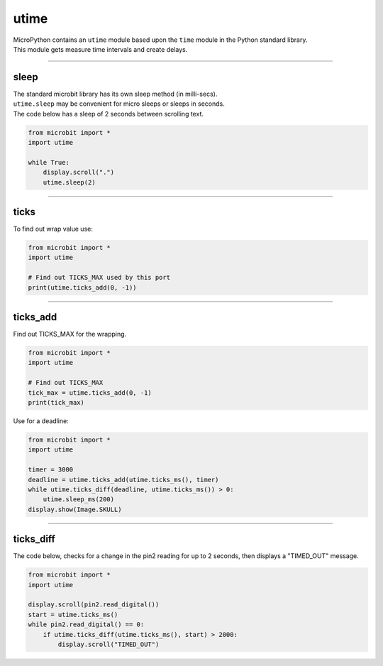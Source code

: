 ==========================
utime
==========================

.. py:module:: utime

| MicroPython contains an ``utime`` module based upon the ``time`` module in the Python standard library.
| This module gets measure time intervals and create delays.

----

sleep
-------------------

| The standard microbit library has its own sleep method (in milli-secs).
| ``utime.sleep`` may be convenient for micro sleeps or sleeps in seconds.

.. method:: utime.sleep(seconds)

    Sleep for the given number of seconds. ``seconds`` is an int or float.

.. method:: utime.sleep_ms(ms)

    Delay for given number of milliseconds. ``milliseconds`` is a positive int or 0.

.. method:: utime.sleep_us(us)

    Delay for given number of microseconds. ``microseconds`` is a positive int or 0.

| The code below has a sleep of 2 seconds between scrolling text.

.. code-block:: python

    from microbit import *
    import utime

    while True:
        display.scroll(".")
        utime.sleep(2)

----

ticks
-------------------

.. method:: utime.ticks_ms()

    Returns an increasing millisecond counter with an arbitrary reference point, 
    that wraps around after some value.


.. method:: utime.ticks_us()

    Returns an increasing microsecond counter with an arbitrary reference point, 
    that wraps around after some value.

| To find out wrap value use:

.. code-block:: python

    from microbit import *
    import utime

    # Find out TICKS_MAX used by this port
    print(utime.ticks_add(0, -1))

----

ticks_add
-------------------

.. method:: utime.ticks_add(ticks, delta)

    Offset ticks value by a given number, which can be either positive or 
    negative. Given a ticks value, this function allows to calculate a ticks 
    value, delta ticks before or after it.

| Find out TICKS_MAX for the wrapping.

.. code-block:: python

        from microbit import *
        import utime

        # Find out TICKS_MAX
        tick_max = utime.ticks_add(0, -1)
        print(tick_max)
        
| Use for a deadline:

.. code-block:: python

    from microbit import *
    import utime

    timer = 3000
    deadline = utime.ticks_add(utime.ticks_ms(), timer)
    while utime.ticks_diff(deadline, utime.ticks_ms()) > 0:
        utime.sleep_ms(200)
    display.show(Image.SKULL)

----

ticks_diff
-------------------

.. method:: utime.ticks_diff(ticks1, ticks2)

    Measure ticks difference between values returned from 
    :func:`utime.ticks_ms()` or :func:`ticks_us()` functions, as a signed value
    which may wrap around.

    The argument order is the same as for subtraction operator, 
    ``ticks_diff(ticks1, ticks2)`` has the same meaning as ``ticks1 - ticks2``.

| The code below, checks for a change in the pin2 reading for up to 2 seconds, then displays a "TIMED_OUT" message.

.. code-block:: python

    from microbit import *
    import utime

    display.scroll(pin2.read_digital())
    start = utime.ticks_ms()
    while pin2.read_digital() == 0:
        if utime.ticks_diff(utime.ticks_ms(), start) > 2000:
            display.scroll("TIMED_OUT")

